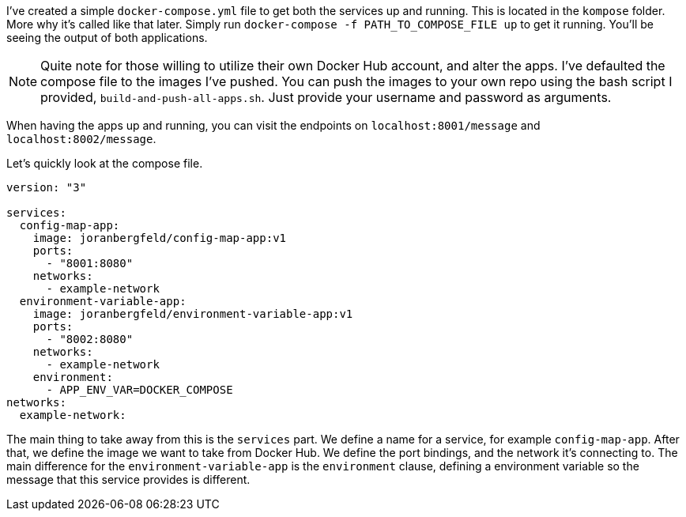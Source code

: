 I've created a simple `docker-compose.yml` file to get both the services up and running. This is located in the `kompose` folder. More why it's called like that later. Simply run `docker-compose -f PATH_TO_COMPOSE_FILE up` to get it running. You'll be seeing the output of both applications.

[NOTE]
====
Quite note for those willing to utilize their own Docker Hub account, and alter the apps. I've defaulted the compose file to the images I've pushed. You can push the images to your own repo using the bash script I provided, `build-and-push-all-apps.sh`. Just provide your username and password as arguments.
====

When having the apps up and running, you can visit the endpoints on `localhost:8001/message` and `localhost:8002/message`. 

Let's quickly look at the compose file.

```
version: "3"

services:
  config-map-app:
    image: joranbergfeld/config-map-app:v1
    ports: 
      - "8001:8080"
    networks:
      - example-network
  environment-variable-app:
    image: joranbergfeld/environment-variable-app:v1
    ports: 
      - "8002:8080"
    networks:
      - example-network
    environment:
      - APP_ENV_VAR=DOCKER_COMPOSE
networks:
  example-network:
```

The main thing to take away from this is the `services` part. We define a name for a service, for example `config-map-app`. After that, we define the image we want to take from Docker Hub. We define the port bindings, and the network it's connecting to. The main difference for the `environment-variable-app` is the `environment` clause, defining a environment variable so the message that this service provides is different.
